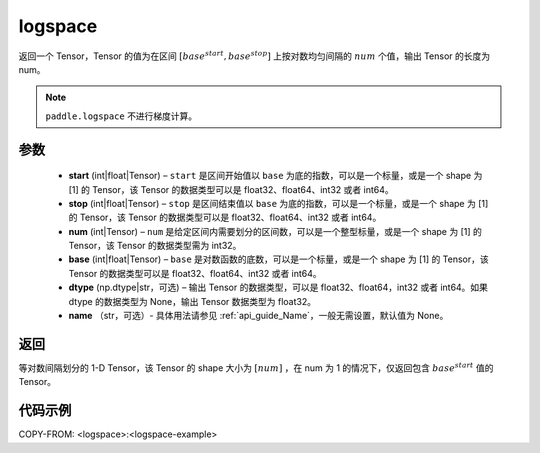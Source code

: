 .. _cn_api_fluid_layers_logspace:

logspace
-------------------------------

.. py:function:: paddle.logspace(start, stop, num, base=10.0, dtype=None, name=None)

返回一个 Tensor，Tensor 的值为在区间 :math:`[base^{start}, base^{stop}]` 上按对数均匀间隔的 :math:`num` 个值，输出 Tensor 的长度为 num。

.. note::
    ``paddle.logspace`` 不进行梯度计算。
 
参数
::::::::::::

    - **start** (int|float|Tensor) – ``start`` 是区间开始值以 ``base`` 为底的指数，可以是一个标量，或是一个 shape 为 [1] 的 Tensor，该 Tensor 的数据类型可以是 float32、float64、int32 或者 int64。
    - **stop** (int|float|Tensor) – ``stop`` 是区间结束值以 ``base`` 为底的指数，可以是一个标量，或是一个 shape 为 [1] 的 Tensor，该 Tensor 的数据类型可以是 float32、float64、int32 或者 int64。
    - **num** (int|Tensor) – ``num`` 是给定区间内需要划分的区间数，可以是一个整型标量，或是一个 shape 为 [1] 的 Tensor，该 Tensor 的数据类型需为 int32。
    - **base** (int|float|Tensor) – ``base`` 是对数函数的底数，可以是一个标量，或是一个 shape 为 [1] 的 Tensor，该 Tensor 的数据类型可以是 float32、float64、int32 或者 int64。
    - **dtype** (np.dtype|str，可选) – 输出 Tensor 的数据类型，可以是 float32、float64，int32 或者 int64。如果 dtype 的数据类型为 None，输出 Tensor 数据类型为 float32。
    - **name** （str，可选）- 具体用法请参见 :ref:`api_guide_Name`，一般无需设置，默认值为 None。

返回
::::::::::::
等对数间隔划分的 1-D Tensor，该 Tensor 的 shape 大小为 :math:`[num]` ，在 num 为 1 的情况下，仅返回包含 :math:`base^{start}` 值的 Tensor。


代码示例
::::::::::::
COPY-FROM: <logspace>:<logspace-example>

